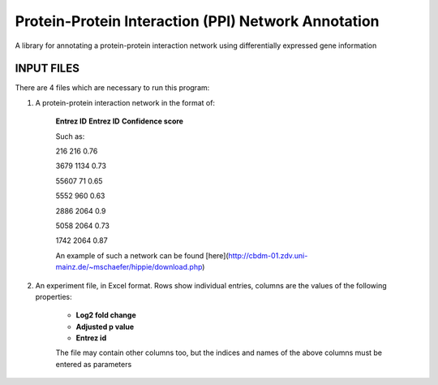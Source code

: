 Protein-Protein Interaction (PPI) Network Annotation |build|
============================================================
A library for annotating a protein-protein interaction network using differentially expressed gene
information

.. |build| image:: https://travis-ci.com/GuiltyTargets/ppi-network-annotation.svg?branch=master
    :target: https://travis-ci.com/GuiltyTargets/ppi-network-annotation

INPUT FILES
-----------
There are 4 files which are necessary to run this program:

1. A protein-protein interaction network in the format of:

    **Entrez ID** **Entrez ID** **Confidence score**
    
    Such as:
    
    216 216 0.76
    
    3679 1134 0.73
    
    55607 71 0.65
    
    5552 960 0.63
    
    2886 2064 0.9
    
    5058 2064 0.73
    
    1742 2064 0.87


    An example of such a network can be found [here](http://cbdm-01.zdv.uni-mainz.de/~mschaefer/hippie/download.php)


2. An experiment file, in Excel format. Rows show individual entries, columns are the values of the following properties:

    - **Log2 fold change**
    - **Adjusted p value**
    - **Entrez id**

    The file may contain other columns too, but the indices and names of the above columns must
    be entered as parameters
